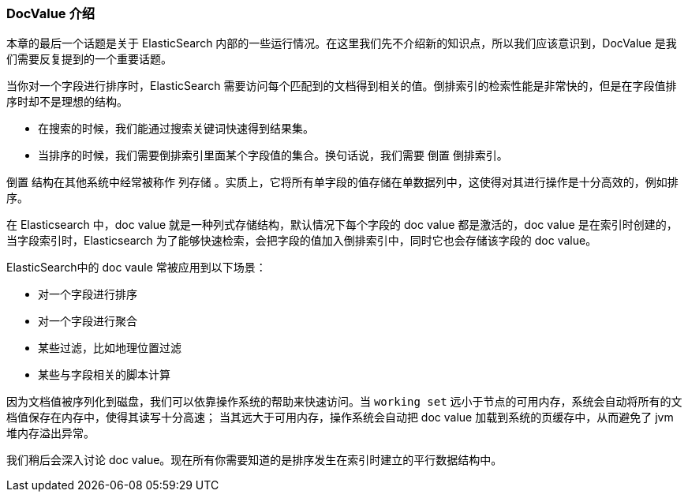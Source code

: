 [[docvalues-intro]]
=== DocValue 介绍

本章的最后一个话题是关于 ElasticSearch 内部的一些运行情况。在这里我们先不介绍新的知识点，所以我们应该意识到，DocValue 是我们需要反复提到的一个重要话题。((("docvalues")))

当你对一个字段进行排序时，ElasticSearch 需要访问每个匹配到的文档得到相关的值。倒排索引的检索性能是非常快的，但是在字段值排序时却不是理想的结构。

* 在搜索的时候，我们能通过搜索关键词快速得到结果集。

* 当排序的时候，我们需要倒排索引里面某个字段值的集合。换句话说，我们需要  ``倒置`` 倒排索引。

``倒置`` 结构在其他系统中经常被称作 ``列存储`` 。实质上，它将所有单字段的值存储在单数据列中，这使得对其进行操作是十分高效的，例如排序。

在 Elasticsearch 中，doc value 就是一种列式存储结构，默认情况下每个字段的 doc value 都是激活的，doc value 是在索引时创建的，当字段索引时，Elasticsearch 为了能够快速检索，会把字段的值加入倒排索引中，同时它也会存储该字段的 doc value。

ElasticSearch中的 doc vaule 常被应用到以下场景：

* 对一个字段进行排序
* 对一个字段进行聚合
* 某些过滤，比如地理位置过滤
* 某些与字段相关的脚本计算

因为文档值被序列化到磁盘，我们可以依靠操作系统的帮助来快速访问。当 `working set` 远小于节点的可用内存，系统会自动将所有的文档值保存在内存中，使得其读写十分高速；
当其远大于可用内存，操作系统会自动把 doc value 加载到系统的页缓存中，从而避免了 jvm 堆内存溢出异常。

我们稍后会深入讨论 doc value。现在所有你需要知道的是排序发生在索引时建立的平行数据结构中。
